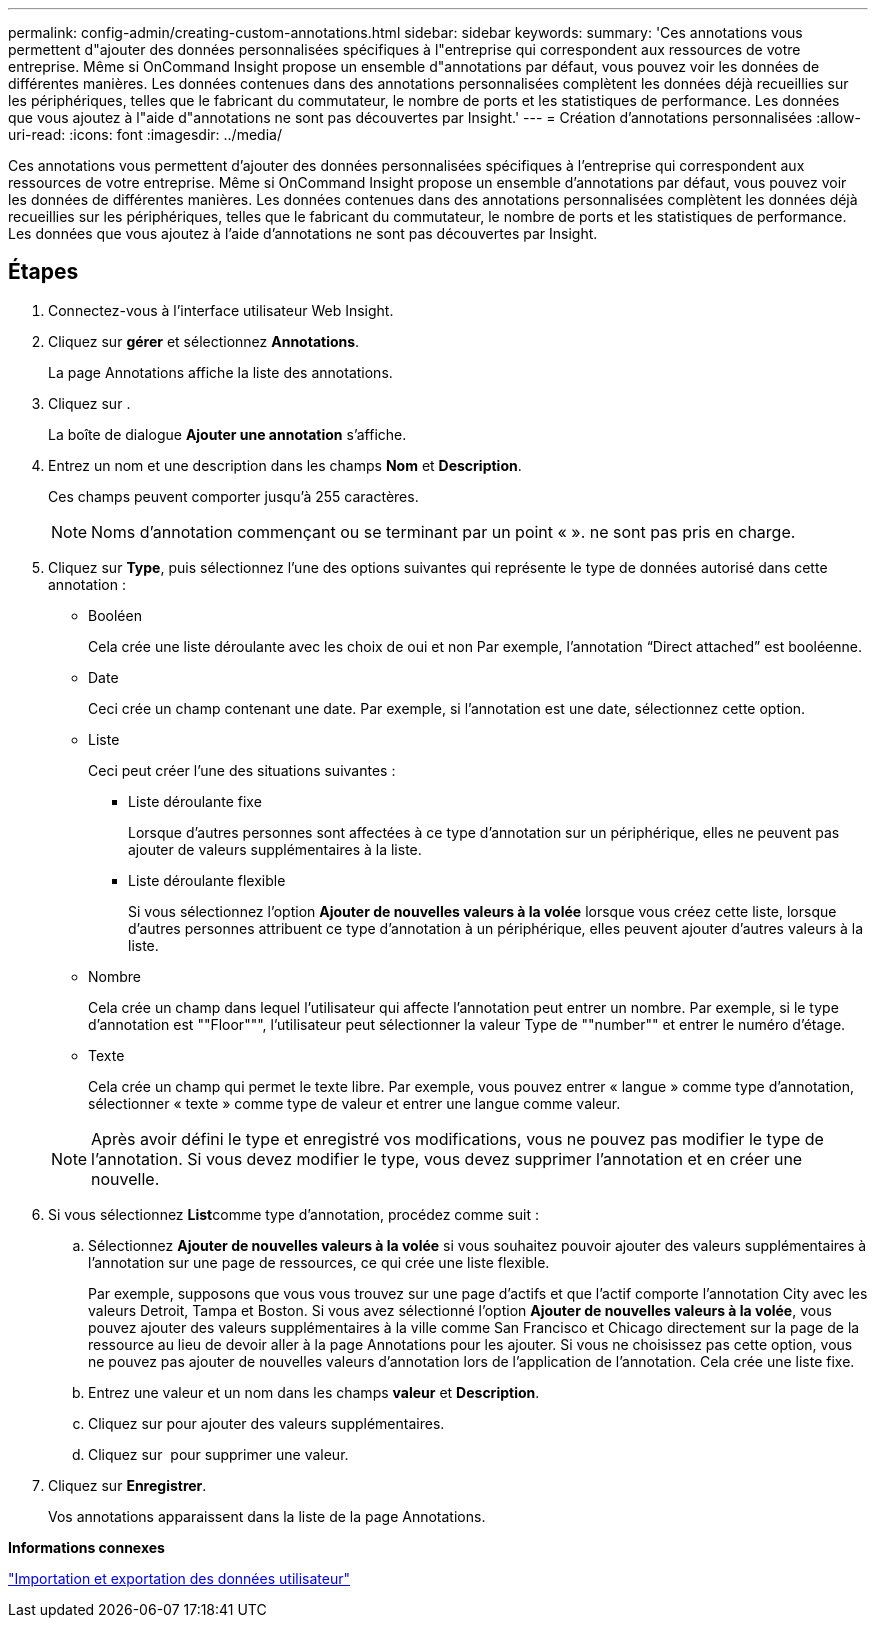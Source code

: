 ---
permalink: config-admin/creating-custom-annotations.html 
sidebar: sidebar 
keywords:  
summary: 'Ces annotations vous permettent d"ajouter des données personnalisées spécifiques à l"entreprise qui correspondent aux ressources de votre entreprise. Même si OnCommand Insight propose un ensemble d"annotations par défaut, vous pouvez voir les données de différentes manières. Les données contenues dans des annotations personnalisées complètent les données déjà recueillies sur les périphériques, telles que le fabricant du commutateur, le nombre de ports et les statistiques de performance. Les données que vous ajoutez à l"aide d"annotations ne sont pas découvertes par Insight.' 
---
= Création d'annotations personnalisées
:allow-uri-read: 
:icons: font
:imagesdir: ../media/


[role="lead"]
Ces annotations vous permettent d'ajouter des données personnalisées spécifiques à l'entreprise qui correspondent aux ressources de votre entreprise. Même si OnCommand Insight propose un ensemble d'annotations par défaut, vous pouvez voir les données de différentes manières. Les données contenues dans des annotations personnalisées complètent les données déjà recueillies sur les périphériques, telles que le fabricant du commutateur, le nombre de ports et les statistiques de performance. Les données que vous ajoutez à l'aide d'annotations ne sont pas découvertes par Insight.



== Étapes

. Connectez-vous à l'interface utilisateur Web Insight.
. Cliquez sur *gérer* et sélectionnez *Annotations*.
+
La page Annotations affiche la liste des annotations.

. Cliquez sur image:../media/add-annotation-icon.gif[""].
+
La boîte de dialogue *Ajouter une annotation* s'affiche.

. Entrez un nom et une description dans les champs *Nom* et *Description*.
+
Ces champs peuvent comporter jusqu'à 255 caractères.

+
[NOTE]
====
Noms d'annotation commençant ou se terminant par un point « ». ne sont pas pris en charge.

====
. Cliquez sur *Type*, puis sélectionnez l'une des options suivantes qui représente le type de données autorisé dans cette annotation :
+
** Booléen
+
Cela crée une liste déroulante avec les choix de oui et non Par exemple, l'annotation "`Direct attached`" est booléenne.

** Date
+
Ceci crée un champ contenant une date. Par exemple, si l'annotation est une date, sélectionnez cette option.

** Liste
+
Ceci peut créer l'une des situations suivantes :

+
*** Liste déroulante fixe
+
Lorsque d'autres personnes sont affectées à ce type d'annotation sur un périphérique, elles ne peuvent pas ajouter de valeurs supplémentaires à la liste.

*** Liste déroulante flexible
+
Si vous sélectionnez l'option *Ajouter de nouvelles valeurs à la volée* lorsque vous créez cette liste, lorsque d'autres personnes attribuent ce type d'annotation à un périphérique, elles peuvent ajouter d'autres valeurs à la liste.



** Nombre
+
Cela crée un champ dans lequel l'utilisateur qui affecte l'annotation peut entrer un nombre. Par exemple, si le type d'annotation est ""Floor""", l'utilisateur peut sélectionner la valeur Type de ""number"" et entrer le numéro d'étage.

** Texte
+
Cela crée un champ qui permet le texte libre. Par exemple, vous pouvez entrer « langue » comme type d'annotation, sélectionner « texte » comme type de valeur et entrer une langue comme valeur.



+
[NOTE]
====
Après avoir défini le type et enregistré vos modifications, vous ne pouvez pas modifier le type de l'annotation. Si vous devez modifier le type, vous devez supprimer l'annotation et en créer une nouvelle.

====
. Si vous sélectionnez **List**comme type d'annotation, procédez comme suit :
+
.. Sélectionnez *Ajouter de nouvelles valeurs à la volée* si vous souhaitez pouvoir ajouter des valeurs supplémentaires à l'annotation sur une page de ressources, ce qui crée une liste flexible.
+
Par exemple, supposons que vous vous trouvez sur une page d'actifs et que l'actif comporte l'annotation City avec les valeurs Detroit, Tampa et Boston. Si vous avez sélectionné l'option *Ajouter de nouvelles valeurs à la volée*, vous pouvez ajouter des valeurs supplémentaires à la ville comme San Francisco et Chicago directement sur la page de la ressource au lieu de devoir aller à la page Annotations pour les ajouter. Si vous ne choisissez pas cette option, vous ne pouvez pas ajouter de nouvelles valeurs d'annotation lors de l'application de l'annotation. Cela crée une liste fixe.

.. Entrez une valeur et un nom dans les champs *valeur* et *Description*.
.. Cliquez surimage:../media/edit-annotation-dialog-box-add-icon.gif[""] pour ajouter des valeurs supplémentaires.
.. Cliquez sur image:../media/trash-can-query.gif[""] pour supprimer une valeur.


. Cliquez sur *Enregistrer*.
+
Vos annotations apparaissent dans la liste de la page Annotations.



*Informations connexes*

link:importing-and-exporting-user-data.md#["Importation et exportation des données utilisateur"]
